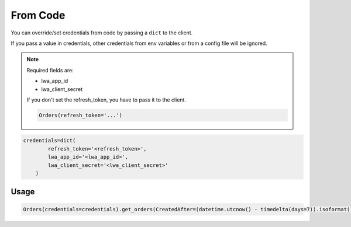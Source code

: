 From Code
=========


You can override/set credentials from code by passing a ``dict`` to the client.

If you pass a value in credentials, other credentials from env variables or from a config file will be ignored.

.. note::
    Required fields are:

    - lwa_app_id
    - lwa_client_secret

    If you don't set the refresh_token, you have to pass it to the client.

    .. code-block:: python

        Orders(refresh_token='...')


..  code-block:: python

    credentials=dict(
            refresh_token='<refresh_token>',
            lwa_app_id='<lwa_app_id>',
            lwa_client_secret='<lwa_client_secret>'
        )



*****
Usage
*****

..  code-block:: python

    Orders(credentials=credentials).get_orders(CreatedAfter=(datetime.utcnow() - timedelta(days=7)).isoformat())

